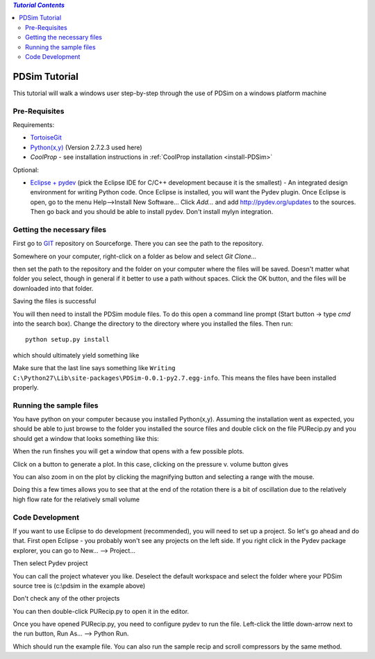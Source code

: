 .. contents:: `Tutorial Contents`

PDSim Tutorial
==============

This tutorial will walk a windows user step-by-step through the use of PDSim on a windows platform machine

Pre-Requisites
--------------

Requirements:

- `TortoiseGit <http://code.google.com/p/tortoisegit/>`_
- `Python(x,y) <http://code.google.com/p/pythonxy/>`_ (Version 2.7.2.3 used here)
- `CoolProp` - see installation instructions in :ref:`CoolProp installation <install-PDSim>`

Optional:

- `Eclipse + pydev <http://www.eclipse.org/downloads/>`_ (pick the Eclipse IDE for C/C++ development because it is the smallest) - An integrated design environment for writing Python code.  Once Eclipse is installed, you will want the Pydev plugin.  Once Eclipse is open, go to the menu Help-->Install New Software... Click *Add...* and add http://pydev.org/updates to the sources.  Then go back and you should be able to install pydev.  Don't install mylyn integration.

Getting the necessary files
---------------------------

First go to `GIT <http://sourceforge.net/p/pdsim/git>`_ repository on Sourceforge.  There you can see the path to the repository.

.. image:: page001.png
    :width: 8in
    
Somewhere on your computer, right-click on a folder as below and select *Git Clone...*
    
.. image:: page002.png
    :width: 6in

then set the path to the repository and the folder on your computer where the files will be saved.  Doesn't matter what folder you select, though in general if it better to use a path without spaces.  Click the OK button, and the files will be downloaded into that folder.

.. image:: page003.png
    
Saving the files is successful
    
.. image:: page004.png

You will then need to install the PDSim module files.  To do this open a command
line prompt (Start button -> type *cmd* into the search box).  Change the directory to the directory where you installed the files.  Then run::

    python setup.py install

.. image:: page017.png

which should ultimately yield something like

.. image:: page018.png

Make sure that the last line says something like ``Writing C:\Python27\Lib\site-packages\PDSim-0.0.1-py2.7.egg-info``.  This means the files have been installed properly.
    
Running the sample files
------------------------

You have python on your computer because you installed Python(x,y).  Assuming the installation went as expected, you should be able to just browse to the folder you installed the source files and double click on the file PURecip.py and you should get a window that looks something like this:
 
.. image:: page005.png

When the run finshes you will get a window that opens with a few possible plots.  

.. image:: page006.png

Click on a button to generate a plot.  In this case, clicking on the pressure v. volume button gives

.. image:: page007.png

You can also zoom in on the plot by clicking the magnifying button and selecting a range with the mouse.

.. image:: page008.png

Doing this a few times allows you to see that at the end of the rotation there is a bit of oscillation due to the relatively high flow rate for the relatively small volume

.. image:: page009.png

Code Development
----------------
If you want to use Eclipse to do development (recommended), you will need to set up a project.  So let's go ahead and do that.  First open Eclipse - you probably won't see any projects on the left side.  If you right click in the Pydev package explorer, you can go to New... --> Project...

.. image:: page011.png
    :width: 8in
    
Then select Pydev project

.. image:: page012.png

You can call the project whatever you like.  Deselect the default workspace and select the folder where your PDSim source tree is (c:\\pdsim in the example above)

.. image:: page013.png

Don't check any of the other projects

.. image:: page014.png

You can then double-click PURecip.py to open it in the editor.

.. image:: page015.png
    :width: 8in
    
Once you have opened PURecip.py, you need to configure pydev to run the file.  Left-click the little down-arrow next to the run button, Run As... --> Python Run.

.. image:: page016.png
    :width: 8in

Which should run the example file.  You can also run the sample recip and scroll compressors by the same method.